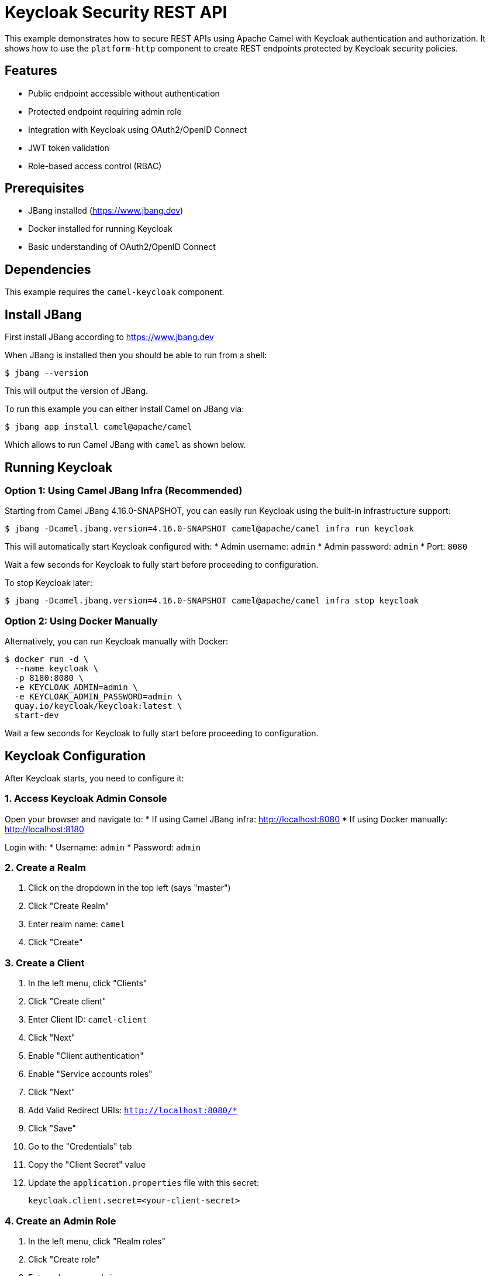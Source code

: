 = Keycloak Security REST API

This example demonstrates how to secure REST APIs using Apache Camel with Keycloak authentication and authorization.
It shows how to use the `platform-http` component to create REST endpoints protected by Keycloak security policies.

== Features

* Public endpoint accessible without authentication
* Protected endpoint requiring admin role
* Integration with Keycloak using OAuth2/OpenID Connect
* JWT token validation
* Role-based access control (RBAC)

== Prerequisites

* JBang installed (https://www.jbang.dev)
* Docker installed for running Keycloak
* Basic understanding of OAuth2/OpenID Connect

== Dependencies

This example requires the `camel-keycloak` component.

== Install JBang

First install JBang according to https://www.jbang.dev

When JBang is installed then you should be able to run from a shell:

[source,sh]
----
$ jbang --version
----

This will output the version of JBang.

To run this example you can either install Camel on JBang via:

[source,sh]
----
$ jbang app install camel@apache/camel
----

Which allows to run Camel JBang with `camel` as shown below.

== Running Keycloak

=== Option 1: Using Camel JBang Infra (Recommended)

Starting from Camel JBang 4.16.0-SNAPSHOT, you can easily run Keycloak using the built-in infrastructure support:

[source,sh]
----
$ jbang -Dcamel.jbang.version=4.16.0-SNAPSHOT camel@apache/camel infra run keycloak
----

This will automatically start Keycloak configured with:
* Admin username: `admin`
* Admin password: `admin`
* Port: `8080`

Wait a few seconds for Keycloak to fully start before proceeding to configuration.

To stop Keycloak later:

[source,sh]
----
$ jbang -Dcamel.jbang.version=4.16.0-SNAPSHOT camel@apache/camel infra stop keycloak
----

=== Option 2: Using Docker Manually

Alternatively, you can run Keycloak manually with Docker:

[source,sh]
----
$ docker run -d \
  --name keycloak \
  -p 8180:8080 \
  -e KEYCLOAK_ADMIN=admin \
  -e KEYCLOAK_ADMIN_PASSWORD=admin \
  quay.io/keycloak/keycloak:latest \
  start-dev
----

Wait a few seconds for Keycloak to fully start before proceeding to configuration.

== Keycloak Configuration

After Keycloak starts, you need to configure it:

=== 1. Access Keycloak Admin Console

Open your browser and navigate to:
* If using Camel JBang infra: http://localhost:8080
* If using Docker manually: http://localhost:8180

Login with:
* Username: `admin`
* Password: `admin`

=== 2. Create a Realm

1. Click on the dropdown in the top left (says "master")
2. Click "Create Realm"
3. Enter realm name: `camel`
4. Click "Create"

=== 3. Create a Client

1. In the left menu, click "Clients"
2. Click "Create client"
3. Enter Client ID: `camel-client`
4. Click "Next"
5. Enable "Client authentication"
6. Enable "Service accounts roles"
7. Click "Next"
8. Add Valid Redirect URIs: `http://localhost:8080/*`
9. Click "Save"
10. Go to the "Credentials" tab
11. Copy the "Client Secret" value
12. Update the `application.properties` file with this secret:
+
[source,properties]
----
keycloak.client.secret=<your-client-secret>
----

=== 4. Create an Admin Role

1. In the left menu, click "Realm roles"
2. Click "Create role"
3. Enter role name: `admin`
4. Click "Save"

=== 5. Create Users

==== Create Regular User (without admin role)

1. In the left menu, click "Users"
2. Click "Add user"
3. Enter username: `testuser`
4. Enter email: `testuser@example.com`
5. Enter first name: `Test`
6. Enter last name: `User`
7. Click "Create"
8. Go to "Credentials" tab
9. Click "Set password"
10. Enter password: `password`
11. Disable "Temporary" toggle
12. Click "Save"

==== Create Admin User (with admin role)

1. In the left menu, click "Users"
2. Click "Add user"
3. Enter username: `admin-user`
4. Enter email: `admin@example.com`
5. Enter first name: `Admin`
6. Enter last name: `User`
7. Click "Create"
8. Go to "Credentials" tab
9. Click "Set password"
10. Enter password: `password`
11. Disable "Temporary" toggle
12. Click "Save"
13. Go to "Role mapping" tab
14. Click "Assign role"
15. Select the `admin` role
16. Click "Assign"

== Running the Example

After Keycloak is configured, start the Camel application:

[source,sh]
----
$ jbang -Dcamel.jbang.version=4.15.0-SNAPSHOT camel@apache/camel run *
----

The application will start on port 8080 with the following endpoints:

* `http://localhost:8080/api/public` - Public endpoint (no auth required)
* `http://localhost:8080/api/protected` - Protected endpoint (admin role required)

== Testing the Endpoints

=== Test Public Endpoint (No Authentication)

[source,sh]
----
$ curl http://localhost:8080/api/public
----

Expected response:
[source,json]
----
{
  "message": "This is a public endpoint, no authentication required",
  "timestamp": "2024-10-06T10:30:00"
}
----

=== Test Protected Endpoint with Regular User (Should Fail)

First, try to access the protected endpoint with a regular user who doesn't have the admin role:

[source,sh]
----
# Set KEYCLOAK_PORT based on your setup (8080 for camel infra, 8180 for manual Docker)
$ export KEYCLOAK_PORT=8080

$ export ACCESS_TOKEN=$(curl -X POST http://localhost:${KEYCLOAK_PORT}/realms/camel/protocol/openid-connect/token \
  -H "Content-Type: application/x-www-form-urlencoded" \
  -d "username=testuser" \
  -d "password=password" \
  -d "grant_type=password" \
  -d "client_id=camel-client" \
  -d "client_secret=<your-client-secret>" \
  | jq -r '.access_token')

$ curl -H "Authorization: Bearer $ACCESS_TOKEN" \
  http://localhost:8080/api/protected
----

This will return a **403 Forbidden** error because `testuser` does not have the `admin` role.

=== Test Protected Endpoint with Admin User (Should Succeed)

Now, obtain a token for the admin user and access the protected endpoint:

[source,sh]
----
# Set KEYCLOAK_PORT based on your setup (8080 for camel infra, 8180 for manual Docker)
$ export KEYCLOAK_PORT=8080

$ export ADMIN_TOKEN=$(curl -X POST http://localhost:${KEYCLOAK_PORT}/realms/camel/protocol/openid-connect/token \
  -H "Content-Type: application/x-www-form-urlencoded" \
  -d "username=admin-user" \
  -d "password=password" \
  -d "grant_type=password" \
  -d "client_id=camel-client" \
  -d "client_secret=<your-client-secret>" \
  | jq -r '.access_token')

$ curl -H "Authorization: Bearer $ADMIN_TOKEN" \
  http://localhost:8080/api/protected
----

Expected response:
[source,json]
----
{
  "message": "This is a protected endpoint, admin role required",
  "timestamp": "2024-10-06T10:30:00"
}
----

Replace `<your-client-secret>` with the actual client secret from Keycloak.

== How It Works

=== Security Policies

The example uses a Keycloak security policy to validate JWT tokens and enforce role-based access control.

The policy is defined as a bean in the `rest-api.camel.yaml` file and requires the `admin` role:

[source,yaml]
----
- beans:
  - name: keycloakPolicy
    type: org.apache.camel.component.keycloak.security.KeycloakSecurityPolicy
    properties:
      serverUrl: "{{keycloak.server.url}}"
      realm: "{{keycloak.realm}}"
      clientId: "{{keycloak.client.id}}"
      clientSecret: "{{keycloak.client.secret}}"
      requiredRoles:
      - "admin"
----

The bean references configuration properties from `application.properties`:

[source,properties]
----
# Use port 8080 if running via camel infra, or 8180 if using Docker manually
keycloak.server.url=http://localhost:8080
keycloak.realm=camel
keycloak.client.id=camel-client
keycloak.client.secret=<your-client-secret>
----

=== Route Protection

Routes are protected by adding a policy reference. The policy will validate the JWT token and check that the user has the required `admin` role:

[source,yaml]
----
- route:
    id: protected-api
    from:
      uri: "platform-http:/api/protected"
      steps:
        - policy:
            ref: keycloakPolicy
        - setBody:
            simple: |
              {
                "message": "This is a protected endpoint, admin role required",
                "timestamp": "${date:now:yyyy-MM-dd'T'HH:mm:ss}"
              }
        - setHeader:
            name: Content-Type
            constant: application/json
        - log:
            message: "Protected API called"
----

If a user without the `admin` role tries to access this endpoint, they will receive a 403 Forbidden response.

== Developer Console

You can enable the developer console via `--console` flag:

[source,sh]
----
$ camel run * --console
----

Then you can browse: http://localhost:8080/q/dev to introspect the running Camel application.

== Stopping

To stop the Camel application, press `Ctrl+C`.

To stop Keycloak:

If you used Camel JBang infra:
[source,sh]
----
$ jbang -Dcamel.jbang.version=4.16.0-SNAPSHOT camel@apache/camel infra stop keycloak
----

If you used Docker manually:
[source,sh]
----
$ docker stop keycloak
$ docker rm keycloak
----

== Troubleshooting

=== 401 Unauthorized

* Verify the access token is valid and not expired
* Check that the Authorization header is properly formatted: `Bearer <token>`
* Ensure the client secret in `application.properties` matches Keycloak

=== 403 Forbidden

* Verify the user has the required role (e.g., admin role for admin endpoints)
* Check role assignments in Keycloak Admin Console

=== Connection Refused

* Ensure Keycloak is running on the correct port (8080 for camel infra, 8180 for Docker)
* Verify the Keycloak server URL in `application.properties` matches your setup

=== Invalid Client Credentials

* Check that the client ID and secret in `application.properties` match the Keycloak client configuration
* Verify the realm name is correct

== Architecture

This example demonstrates:

1. **Platform HTTP Component**: Provides HTTP server capabilities
2. **Keycloak Security Policy**: Validates OAuth2 JWT tokens
3. **Role-Based Access Control**: Restricts endpoints based on user roles
4. **RESTful API Design**: Multiple endpoints with different security levels

== Next Steps

* Add more granular role-based access control
* Implement refresh token handling
* Add API documentation with OpenAPI/Swagger
* Implement request/response logging
* Add rate limiting
* Implement CORS configuration for web applications

== Help and Contributions

If you hit any problem using Camel or have some feedback, then please
https://camel.apache.org/community/support/[let us know].

We also love contributors, so
https://camel.apache.org/community/contributing/[get involved] :-)

The Camel riders!
